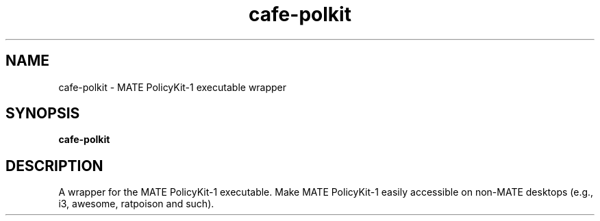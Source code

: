 .TH cafe-polkit 1 "" ""
.SH NAME
cafe-polkit \- MATE PolicyKit-1 executable wrapper
.SH SYNOPSIS
.B cafe-polkit
.SH DESCRIPTION
A wrapper for the MATE PolicyKit-1 executable. Make MATE PolicyKit-1 easily
accessible on non-MATE desktops (e.g., i3, awesome, ratpoison and such).
